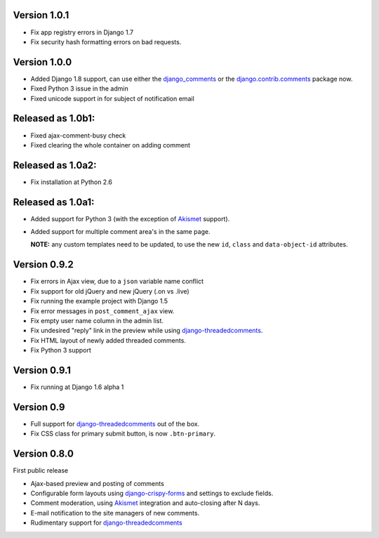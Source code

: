 Version 1.0.1
-------------

* Fix app registry errors in Django 1.7
* Fix security hash formatting errors on bad requests.

Version 1.0.0
-------------

* Added Django 1.8 support, can use either the django_comments_ or the django.contrib.comments_ package now.
* Fixed Python 3 issue in the admin
* Fixed unicode support in for subject of notification email

Released as 1.0b1:
------------------

* Fixed ajax-comment-busy check
* Fixed clearing the whole container on adding comment

Released as 1.0a2:
------------------

* Fix installation at Python 2.6

Released as 1.0a1:
------------------

* Added support for Python 3 (with the exception of Akismet_ support).
* Added support for multiple comment area's in the same page.

  **NOTE:** any custom templates need to be updated, to
  use the new ``id``, ``class`` and ``data-object-id`` attributes.


Version 0.9.2
-------------

* Fix errors in Ajax view, due to a ``json`` variable name conflict
* Fix support for old jQuery and new jQuery (.on vs .live)
* Fix running the example project with Django 1.5
* Fix error messages in ``post_comment_ajax`` view.
* Fix empty user name column in the admin list.
* Fix undesired "reply" link in the preview while using django-threadedcomments_.
* Fix HTML layout of newly added threaded comments.
* Fix Python 3 support


Version 0.9.1
-------------

* Fix running at Django 1.6 alpha 1


Version 0.9
-----------

* Full support for django-threadedcomments_ out of the box.
* Fix CSS class for primary submit button, is now ``.btn-primary``.


Version 0.8.0
-------------

First public release

* Ajax-based preview and posting of comments
* Configurable form layouts using django-crispy-forms_ and settings to exclude fields.
* Comment moderation, using Akismet_ integration and auto-closing after N days.
* E-mail notification to the site managers of new comments.
* Rudimentary support for django-threadedcomments_

.. _Akismet: https://pypi.python.org/pypi/akismet
.. _django_comments: https://github.com/django/django-contrib-comments
.. _django.contrib.comments: https://docs.djangoproject.com/en/1.7/ref/contrib/comments/
.. _django-crispy-forms: http://django-crispy-forms.readthedocs.org
.. _django-threadedcomments: https://github.com/HonzaKral/django-threadedcomments.git
